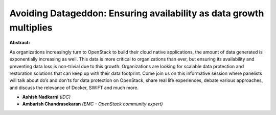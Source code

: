 Avoiding Datageddon: Ensuring availability as data growth multiplies
~~~~~~~~~~~~~~~~~~~~~~~~~~~~~~~~~~~~~~~~~~~~~~~~~~~~~~~~~~~~~~~~~~~~

**Abstract:**

As organizations increasingly turn to OpenStack to build their cloud native applications, the amount of data generated is exponentially increasing as well. This data is more critical to organizations than ever, but ensuring its availability and preventing data loss is non-trivial due to this growth. Organizations are looking for scalable data protection and restoration solutions that can keep up with their data footprint. Come join us on this informative session where panelists will talk about do’s and don’ts for data protection on OpenStack, share real life experiences, debate various approaches, and discuss the relevance of Docker, SWIFT and much more.


* **Ashish Nadkarni** *(IDC)*

* **Ambarish Chandrasekaran** *(EMC - OpenStack community expert)*
